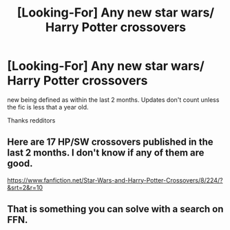 #+TITLE: [Looking-For] Any new star wars/ Harry Potter crossovers

* [Looking-For] Any new star wars/ Harry Potter crossovers
:PROPERTIES:
:Author: UndergroundNerd
:Score: 5
:DateUnix: 1499548251.0
:DateShort: 2017-Jul-09
:END:
new being defined as within the last 2 months. Updates don't count unless the fic is less that a year old.

Thanks redditors


** Here are 17 HP/SW crossovers published in the last 2 months. I don't know if any of them are good.

[[https://www.fanfiction.net/Star-Wars-and-Harry-Potter-Crossovers/8/224/?&srt=2&r=10]]
:PROPERTIES:
:Author: blandge
:Score: 5
:DateUnix: 1499560360.0
:DateShort: 2017-Jul-09
:END:


** That is something you can solve with a search on FFN.
:PROPERTIES:
:Author: fflai
:Score: 1
:DateUnix: 1499558754.0
:DateShort: 2017-Jul-09
:END:

